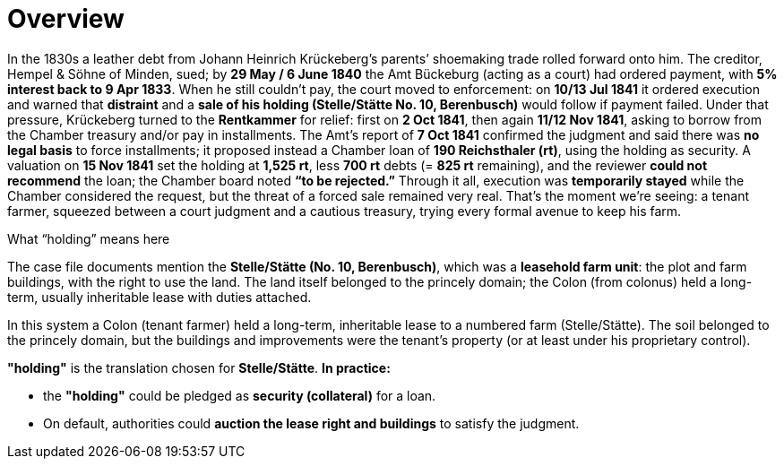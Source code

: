 = Overview
// TODO:
// Rewrite the Chatpgpt summary below:
// * point out that the source of the information is from the Amt Decree of 13 July 1841, and...
// * summarize that July 1841 Rentcammer Decree aginst Johann Heinrich briefly, and...
// * mention that Krückeberg had been the one to appeal and then to petition and this
// had incurred more legal costs.
// 
// Be sure also to:
// * Summarize and mention that the debt owed to Hempel and Sons originated with Jobst Heinrich (1765-1822) and give
// a brief biography of him and his wife.

In the 1830s a leather debt from Johann Heinrich Krückeberg’s parents’ shoemaking trade rolled forward onto him.
The creditor, Hempel & Söhne of Minden, sued; by *29 May / 6 June 1840* the Amt Bückeburg (acting as a court) had
ordered payment, with *5% interest back to 9 Apr 1833*. When he still couldn’t pay, the court moved to enforcement:
on *10/13 Jul 1841* it ordered execution and warned that *distraint* and a *sale of his holding (Stelle/Stätte No.
10, Berenbusch)* would follow if payment failed. Under that pressure, Krückeberg turned to the *Rentkammer* for
relief: first on *2 Oct 1841*, then again *11/12 Nov 1841*, asking to borrow from the Chamber treasury and/or pay
in installments. The Amt’s report of *7 Oct 1841* confirmed the judgment and said there was *no legal basis* to
force installments; it proposed instead a Chamber loan of *190 Reichsthaler (rt)*, using the holding as security. A
valuation on *15 Nov 1841* set the holding at *1,525 rt*, less *700 rt* debts (= *825 rt* remaining), and the
reviewer *could not recommend* the loan; the Chamber board noted *“to be rejected.”* Through it all, execution was
*temporarily stayed* while the Chamber considered the request, but the threat of a forced sale remained very real.
That’s the moment we’re seeing: a tenant farmer, squeezed between a court judgment and a cautious treasury, trying
every formal avenue to keep his farm.


.What “holding” means here
****
The case file documents mention the *Stelle/Stätte (No. 10, Berenbusch)*, which was a *leasehold farm unit*: the
plot and farm buildings, with the right to use the land. The land itself belonged to the princely domain; the Colon
(from colonus) held a long-term, usually inheritable lease with duties attached.

In this system a Colon (tenant farmer) held a long-term, inheritable lease to a numbered farm (Stelle/Stätte). The
soil belonged to the princely domain, but the buildings and improvements were the tenant’s property (or at least
under his proprietary control). 

*"holding"* is the translation chosen for *Stelle/Stätte*.  *In practice:*  

* the *"holding"* could be pledged as *security (collateral)* for a loan.  
* On default, authorities could *auction the lease right and buildings* to satisfy the judgment.  
****


